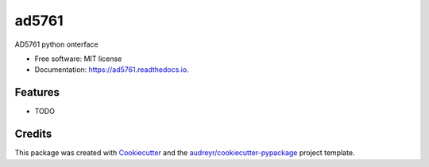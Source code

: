 ======
ad5761
======


.. image:: https://img.shields.io/pypi/v/ad5761.svg
        :target: https://pypi.python.org/pypi/ad5761

.. image:: https://img.shields.io/travis/vlrusu/ad5761.svg
        :target: https://travis-ci.com/vlrusu/ad5761

.. image:: https://readthedocs.org/projects/ad5761/badge/?version=latest
        :target: https://ad5761.readthedocs.io/en/latest/?badge=latest
        :alt: Documentation Status




AD5761 python onterface


* Free software: MIT license
* Documentation: https://ad5761.readthedocs.io.


Features
--------

* TODO

Credits
-------

This package was created with Cookiecutter_ and the `audreyr/cookiecutter-pypackage`_ project template.

.. _Cookiecutter: https://github.com/audreyr/cookiecutter
.. _`audreyr/cookiecutter-pypackage`: https://github.com/audreyr/cookiecutter-pypackage
